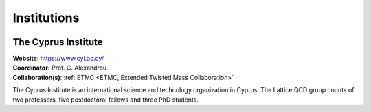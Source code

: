 
Institutions
============



.. image:: _static/cyi_logo.png
   :width: 20 %
   :alt: CYI logo
   :align: left
   :target: https://www.cyi.ac.cy/
   :class: logo-before-title

The Cyprus Institute
--------------------

| **Website**: https://www.cyi.ac.cy/
| **Coordinator:** Prof. C. Alexandrou
| **Collaboration(s)**: :ref:`ETMC <ETMC, Extended Twisted Mass Collaboration>`

The Cyprus Institute is an international science and technology organization in Cyprus.
The Lattice QCD group counts of two professors, five postdoctoral fellows and three PhD students.

